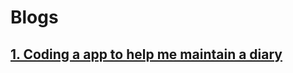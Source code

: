 * Blogs
** [[../blogs/coding-a-app-to-help-me-maintain-a-diary.html][1. Coding a app to help me maintain a diary]]

